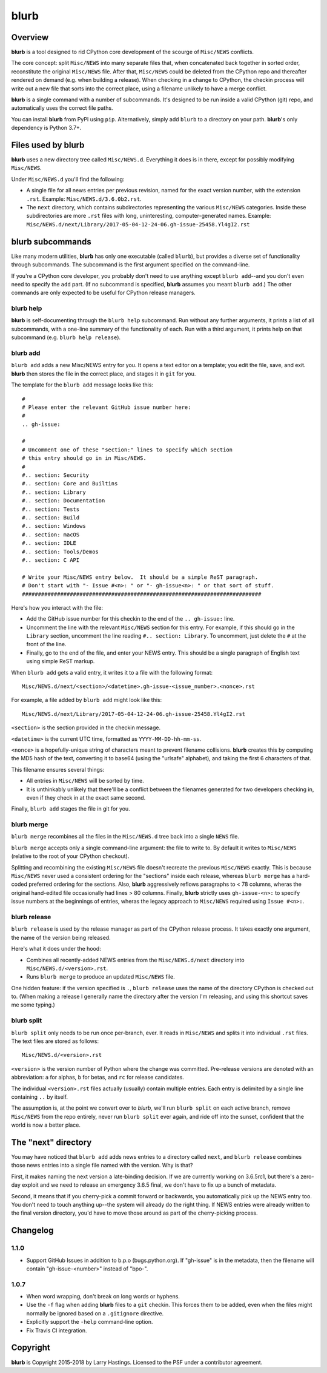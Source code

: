 blurb
=====

.. image:: https://img.shields.io/pypi/v/blurb.svg
    :target: https://pypi.org/project/blurb/

Overview
--------

**blurb** is a tool designed to rid CPython core development
of the scourge of ``Misc/NEWS`` conflicts.

The core concept: split ``Misc/NEWS`` into many
separate files that, when concatenated back together
in sorted order, reconstitute the original ``Misc/NEWS`` file.
After that, ``Misc/NEWS`` could be deleted from the CPython
repo and thereafter rendered on demand (e.g. when building
a release).  When checking in a change to CPython, the checkin
process will write out a new file that sorts into the correct place,
using a filename unlikely to have a merge conflict.

**blurb** is a single command with a number of subcommands.
It's designed  to be run inside a valid CPython (git) repo,
and automatically uses the correct file paths.

You can install **blurb** from PyPI using ``pip``.  Alternatively,
simply add ``blurb`` to a directory on your path.
**blurb**'s only dependency is Python 3.7+.


Files used by blurb
-------------------

**blurb** uses a new directory tree called ``Misc/NEWS.d``.
Everything it does is in there, except for possibly
modifying ``Misc/NEWS``.

Under ``Misc/NEWS.d`` you'll find the following:

* A single file for all news entries per previous revision,
  named for the exact version number, with the extension ``.rst``.
  Example: ``Misc/NEWS.d/3.6.0b2.rst``.

* The ``next`` directory, which contains subdirectories representing
  the various ``Misc/NEWS`` categories.  Inside these subdirectories
  are more ``.rst`` files with long, uninteresting, computer-generated
  names.  Example:
  ``Misc/NEWS.d/next/Library/2017-05-04-12-24-06.gh-issue-25458.Yl4gI2.rst``


blurb subcommands
-----------------

Like many modern utilities, **blurb** has only one executable
(called ``blurb``), but provides a diverse set of functionality
through subcommands.  The subcommand is the first argument specified
on the command-line.

If you're a CPython core developer, you probably don't need to use
anything except ``blurb add``--and you don't even need to specify
the ``add`` part.
(If no subcommand is specified, **blurb** assumes you meant ``blurb add``.)
The other commands are only expected to be useful for CPython release
managers.



blurb help
~~~~~~~~~~

**blurb** is self-documenting through the ``blurb help`` subcommand.
Run without any further arguments, it prints a list of all subcommands,
with a one-line summary of the functionality of each.  Run with a
third argument, it prints help on that subcommand (e.g. ``blurb help release``).


blurb add
~~~~~~~~~

``blurb add`` adds a new Misc/NEWS entry for you.
It opens a text editor on a template; you edit the
file, save, and exit.  **blurb** then stores the file
in the correct place, and stages it in ``git`` for you.

The template for the ``blurb add`` message looks like this::

    #
    # Please enter the relevant GitHub issue number here:
    #
    .. gh-issue:

    #
    # Uncomment one of these "section:" lines to specify which section
    # this entry should go in in Misc/NEWS.
    #
    #.. section: Security
    #.. section: Core and Builtins
    #.. section: Library
    #.. section: Documentation
    #.. section: Tests
    #.. section: Build
    #.. section: Windows
    #.. section: macOS
    #.. section: IDLE
    #.. section: Tools/Demos
    #.. section: C API

    # Write your Misc/NEWS entry below.  It should be a simple ReST paragraph.
    # Don't start with "- Issue #<n>: " or "- gh-issue<n>: " or that sort of stuff.
    ###########################################################################

Here's how you interact with the file:

* Add the GitHub issue number for this checkin to the
  end of the ``.. gh-issue:`` line.

* Uncomment the line with the relevant ``Misc/NEWS`` section for this entry.
  For example, if this should go in the ``Library`` section, uncomment
  the line reading ``#.. section: Library``.  To uncomment, just delete
  the ``#`` at the front of the line.

* Finally, go to the end of the file, and enter your NEWS entry.
  This should be a single paragraph of English text using
  simple ReST markup.

When ``blurb add`` gets a valid entry, it writes it to a file
with the following format::

    Misc/NEWS.d/next/<section>/<datetime>.gh-issue-<issue_number>.<nonce>.rst

For example, a file added by ``blurb add`` might look like this::

    Misc/NEWS.d/next/Library/2017-05-04-12-24-06.gh-issue-25458.Yl4gI2.rst

``<section>`` is the section provided in the checkin message.

``<datetime>`` is the current UTC time, formatted as
``YYYY-MM-DD-hh-mm-ss``.

``<nonce>`` is a hopefully-unique string of characters meant to
prevent filename collisions.  **blurb** creates this by computing
the MD5 hash of the text, converting it to base64 (using the
"urlsafe" alphabet), and taking the first 6 characters of that.


This filename ensures several things:

* All entries in ``Misc/NEWS`` will be sorted by time.

* It is unthinkably unlikely that there'll be a conflict
  between the filenames generated for two developers checking in,
  even if they check in at the exact same second.


Finally, ``blurb add`` stages the file in git for you.


blurb merge
~~~~~~~~~~~

``blurb merge`` recombines all the files in the
``Misc/NEWS.d`` tree back into a single ``NEWS`` file.

``blurb merge`` accepts only a single command-line argument:
the file to write to.  By default it writes to
``Misc/NEWS`` (relative to the root of your CPython checkout).

Splitting and recombining the existing ``Misc/NEWS`` file
doesn't recreate the previous ``Misc/NEWS`` exactly.  This
is because ``Misc/NEWS`` never used a consistent ordering
for the "sections" inside each release, whereas ``blurb merge``
has a hard-coded preferred ordering for the sections.  Also,
**blurb** aggressively reflows paragraphs to < 78 columns,
wheras the original hand-edited file occasionally had lines
> 80 columns.  Finally, **blurb** strictly uses ``gh-issue-<n>:`` to
specify issue numbers at the beginnings of entries, wheras
the legacy approach to ``Misc/NEWS`` required using ``Issue #<n>:``.


blurb release
~~~~~~~~~~~~~

``blurb release`` is used by the release manager as part of
the CPython release process.  It takes exactly one argument,
the name of the version being released.

Here's what it does under the hood:

* Combines all recently-added NEWS entries from
  the ``Misc/NEWS.d/next`` directory into ``Misc/NEWS.d/<version>.rst``.
* Runs ``blurb merge`` to produce an updated ``Misc/NEWS`` file.

One hidden feature: if the version specified is ``.``, ``blurb release``
uses the name of the directory CPython is checked out to.
(When making a release I generally name the directory after the
version I'm releasing, and using this shortcut saves me some typing.)


blurb split
~~~~~~~~~~~

``blurb split`` only needs to be run once per-branch, ever.
It reads in ``Misc/NEWS``
and splits it into individual ``.rst`` files.
The text files are stored as follows::

    Misc/NEWS.d/<version>.rst

``<version>`` is the version number of Python where the
change was committed.  Pre-release versions are denoted
with an abbreviation: ``a`` for alphas, ``b`` for betas,
and ``rc`` for release candidates.

The individual ``<version>.rst`` files actually (usually)
contain multiple entries.  Each entry is delimited by a
single line containing ``..`` by itself.

The assumption is, at the point we convert over to *blurb*,
we'll run ``blurb split`` on each active branch,
remove ``Misc/NEWS`` from the repo entirely,
never run ``blurb split`` ever again,
and ride off into the sunset, confident that the world is now
a better place.



The "next" directory
--------------------

You may have noticed that ``blurb add`` adds news entries to
a directory called ``next``, and ``blurb release`` combines those
news entries into a single file named with the version.  Why
is that?

First, it makes naming the next version a late-binding decision.
If we are currently working on 3.6.5rc1, but there's a zero-day
exploit and we need to release an emergency 3.6.5 final, we don't
have to fix up a bunch of metadata.

Second, it means that if you cherry-pick a commit forward or
backwards, you automatically pick up the NEWS entry too.  You
don't need to touch anything up--the system will already do
the right thing.  If NEWS entries were already written to the
final version directory, you'd have to move those around as
part of the cherry-picking process.

Changelog
---------

1.1.0
~~~~~

- Support GitHub Issues in addition to b.p.o (bugs.python.org).
  If "gh-issue" is in the metadata, then the filename will contain "gh-issue-<number>" instead of "bpo-".

1.0.7
~~~~~

- When word wrapping, don't break on long words or hyphens.
- Use the ``-f`` flag when adding **blurb** files to a ``git``
  checkin.  This forces them to be added, even when the files
  might normally be ignored based on a ``.gitignore`` directive.
- Explicitly support the ``-help`` command-line option.
- Fix Travis CI integration.

Copyright
---------

**blurb** is Copyright 2015-2018 by Larry Hastings.
Licensed to the PSF under a contributor agreement.
